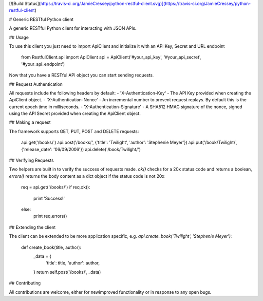 [![Build Status](https://travis-ci.org/JamieCressey/python-restful-client.svg)](https://travis-ci.org/JamieCressey/python-restful-client)

# Generic RESTful Python client

A generic RESTful Python client for interacting with JSON APIs.

## Usage

To use this client you just need to import ApiClient and initialize it with an API Key, Secret and URL endpoint

    from RestfulClient.api import ApiClient
    api = ApiClient('#your_api_key', '#your_api_secret', '#your_api_endpoint')

Now that you have a RESTful API object you can start sending requests.

## Request Authentication

All requests include the following headers by default:
- 'X-Authentication-Key' - The API Key provided when creating the ApiClient object.
- 'X-Authentication-Nonce' - An incremental number to prevent request replays. By default this is the current epoch time in milliseconds.
- 'X-Authentication-Signature' - A SHA512 HMAC signature of the nonce, signed using the API Secret provided when creating the ApiClient object.

## Making a request

The framework supports GET, PUT, POST and DELETE requests:

    api.get('/books/')
    api.post('/books/', {'title': 'Twilight', 'author': 'Stephenie Meyer'})
    api.put('/book/Twilight/', {'release_date': '06/09/2006'})
    api.delete('/book/Twilight/')

## Verifying Requests

Two helpers are built in to verify the success of requests made. `ok()` checks for a 20x status code and returns a boolean, `errors()` returns the body content as a dict object if the status code is not 20x:

    req = api.get('/books/')
    if req.ok():
        print 'Success!'
    else:
        print req.errors()

## Extending the client

The client can be extended to be more application specific, e.g. `api.create_book('Twilight', 'Stephenie Meyer')`:

    def create_book(title, author):
        _data = {
            'title': title,
            'author': author,
        }
        return self.post('/books/', _data)

## Contributing

All contributions are welcome, either for new\improved functionality or in response to any open bugs.
